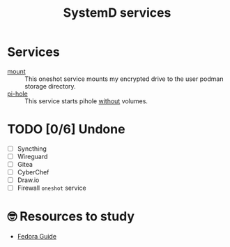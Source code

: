 #+title: SystemD services
* Services
- [[./mount.service][mount]] :: This oneshot service mounts my encrypted drive to the user
  podman storage directory.
- [[./pi-hole.service][pi-hole]] :: This service starts pihole _without_ volumes.
* TODO [0/6] Undone
- [ ] Syncthing
- [ ] Wireguard
- [ ] Gitea
- [ ] CyberChef
- [ ] Draw.io
- [ ] Firewall =oneshot= service
* 🤓 Resources to study
- [[https://docs.fedoraproject.org/en-US/quick-docs/understanding-and-administering-systemd/][Fedora Guide]]
